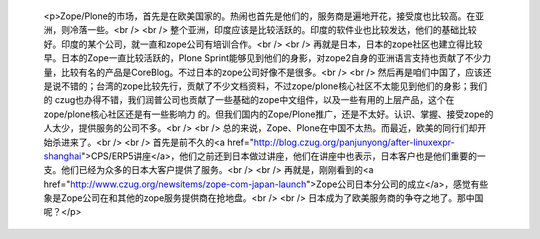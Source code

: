 
 <p>Zope/Plone的市场，首先是在欧美国家的。热闹也首先是他们的，服务商是遍地开花，接受度也比较高。在亚洲，则冷落一些。<br />
 <br />
 整个亚洲，印度应该是比较活跃的。印度的软件业也比较发达，他们的基础比较好。印度的某个公司，就一直和zope公司有培训合作。<br />
 <br />
 再就是日本，日本的zope社区也建立得比较早。日本的Zope一直比较活跃的，Plone
 Sprint能够见到他们的身影，对zope2自身的亚洲语言支持也贡献了不少力量，比较有名的产品是CoreBlog。不过日本的zope公司好像不是很多。<br />
 <br />
 然后再是咱们中国了，应该还是说不错的；台湾的zope比较先行，贡献了不少文档资料，不过zope/plone核心社区不太能见到他们的身影；我们的
 czug也办得不错，我们润普公司也贡献了一些基础的zope中文组件，以及一些有用的上层产品，这个在zope/plone核心社区还是有一些影响力
 的。但我们国内的Zope/Plone推广，还是不太好。认识、掌握、接受zope的人太少，提供服务的公司不多。<br />
 <br />
 总的来说，Zope、Plone在中国不太热。而最近，欧美的同行们却开始杀进来了。<br />
 <br />
 首先是前不久的<a href="http://blog.czug.org/panjunyong/after-linuxexpr-shanghai">CPS/ERP5讲座</a>，他们之前还到日本做过讲座，他们在讲座中也表示，日本客户也是他们重要的一支。他们已经为众多的日本大客户提供了服务。<br />
 <br />
 再就是，刚刚看到的<a href="http://www.czug.org/newsitems/zope-com-japan-launch">Zope公司日本分公司的成立</a>，感觉有些象是Zope公司在和其他的zope服务提供商在抢地盘。<br />
 <br />
 日本成为了欧美服务商的争夺之地了。那中国呢？</p>
